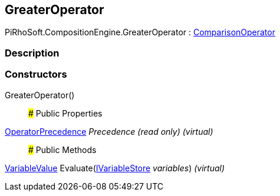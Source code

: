 [#reference/greater-operator]

## GreaterOperator

PiRhoSoft.CompositionEngine.GreaterOperator : <<reference/comparison-operator.html,ComparisonOperator>>

### Description

### Constructors

GreaterOperator()::

### Public Properties

<<reference/operator-precedence.html,OperatorPrecedence>> _Precedence_ _(read only)_ _(virtual)_::

### Public Methods

<<reference/variable-value.html,VariableValue>> Evaluate(<<reference/i-variable-store.html,IVariableStore>> _variables_) _(virtual)_::